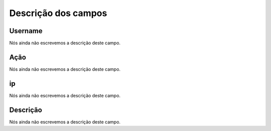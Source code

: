 .. _logUsers-menu-list:

**********************
Descrição dos campos
**********************



.. _logUsers-id_user:

Username
""""""""

Nós ainda não escrevemos a descrição deste campo.




.. _logUsers-id_log_actions:

Ação
""""""

Nós ainda não escrevemos a descrição deste campo.




.. _logUsers-ip:

ip
""

Nós ainda não escrevemos a descrição deste campo.




.. _logUsers-description:

Descrição
"""""""""""

Nós ainda não escrevemos a descrição deste campo.




